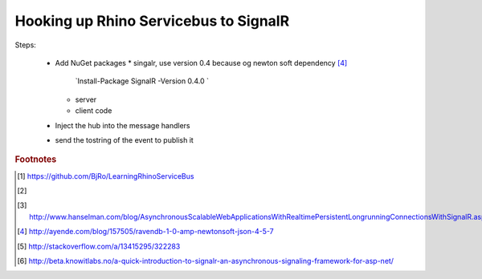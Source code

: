 .. _setting-up-rhino-servicebus-with-rhinoqueues:

Hooking up Rhino Servicebus to SignalR
======================================

.. Introduction


.. more::

Steps:

 * Add NuGet packages
   * singalr, use version 0.4 because og newton soft dependency [#ayende_newtonsoft]_
     `Install-Package SignalR -Version 0.4.0 `
   * server
   * client code
 * Inject the hub into the message handlers
 * send the tostring of the event to publish it

.. rubric:: Footnotes

.. [#BjRo] https://github.com/BjRo/LearningRhinoServiceBus
.. [#signalr] 
.. [#hanselman] http://www.hanselman.com/blog/AsynchronousScalableWebApplicationsWithRealtimePersistentLongrunningConnectionsWithSignalR.aspx
.. [#ayende_newtonsoft] http://ayende.com/blog/157505/ravendb-1-0-amp-newtonsoft-json-4-5-7
.. [#so_raven_signalr] http://stackoverflow.com/a/13415295/322283
.. [#detailed_example] http://beta.knowitlabs.no/a-quick-introduction-to-signalr-an-asynchronous-signaling-framework-for-asp-net/

.. author:: default
.. categories:: none
.. tags:: CQRS
.. comments::


